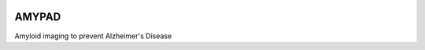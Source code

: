 |Logo|

AMYPAD
======

Amyloid imaging to prevent Alzheimer's Disease

.. |Logo| image:: https://amypad.eu/wp-content/themes/AMYPAD/images/AMYPAD_Logo.jpg
   :target: https://amypad.eu
